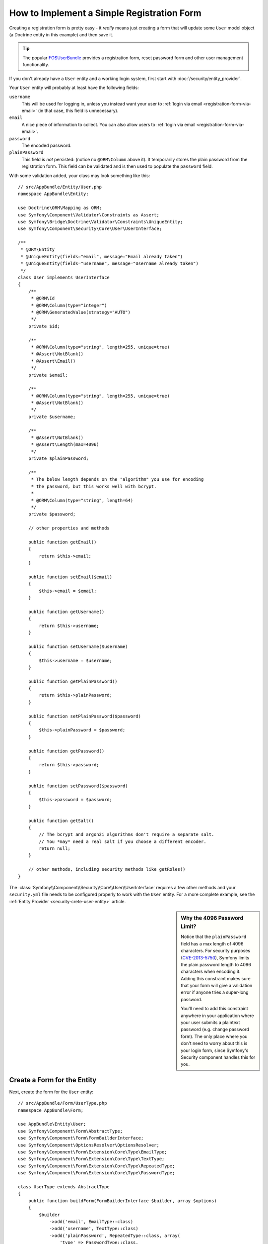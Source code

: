 .. index::
   single: Doctrine; Simple Registration Form
   single: Form; Simple Registration Form
   single: Security; Simple Registration Form

How to Implement a Simple Registration Form
===========================================

Creating a registration form is pretty easy - it *really* means just creating
a form that will update some ``User`` model object (a Doctrine entity in this
example) and then save it.

.. tip::

    The popular `FOSUserBundle`_ provides a registration form, reset password
    form and other user management functionality.

If you don't already have a ``User`` entity and a working login system,
first start with :doc:`/security/entity_provider`.

Your ``User`` entity will probably at least have the following fields:

``username``
    This will be used for logging in, unless you instead want your user to
    :ref:`login via email <registration-form-via-email>` (in that case, this
    field is unnecessary).

``email``
    A nice piece of information to collect. You can also allow users to
    :ref:`login via email <registration-form-via-email>`.

``password``
    The encoded password.

``plainPassword``
    This field is *not* persisted: (notice no ``@ORM\Column`` above it). It
    temporarily stores the plain password from the registration form. This field
    can be validated and is then used to populate the ``password`` field.

With some validation added, your class may look something like this::

    // src/AppBundle/Entity/User.php
    namespace AppBundle\Entity;

    use Doctrine\ORM\Mapping as ORM;
    use Symfony\Component\Validator\Constraints as Assert;
    use Symfony\Bridge\Doctrine\Validator\Constraints\UniqueEntity;
    use Symfony\Component\Security\Core\User\UserInterface;

    /**
     * @ORM\Entity
     * @UniqueEntity(fields="email", message="Email already taken")
     * @UniqueEntity(fields="username", message="Username already taken")
     */
    class User implements UserInterface
    {
        /**
         * @ORM\Id
         * @ORM\Column(type="integer")
         * @ORM\GeneratedValue(strategy="AUTO")
         */
        private $id;

        /**
         * @ORM\Column(type="string", length=255, unique=true)
         * @Assert\NotBlank()
         * @Assert\Email()
         */
        private $email;

        /**
         * @ORM\Column(type="string", length=255, unique=true)
         * @Assert\NotBlank()
         */
        private $username;

        /**
         * @Assert\NotBlank()
         * @Assert\Length(max=4096)
         */
        private $plainPassword;

        /**
         * The below length depends on the "algorithm" you use for encoding
         * the password, but this works well with bcrypt.
         *
         * @ORM\Column(type="string", length=64)
         */
        private $password;

        // other properties and methods

        public function getEmail()
        {
            return $this->email;
        }

        public function setEmail($email)
        {
            $this->email = $email;
        }

        public function getUsername()
        {
            return $this->username;
        }

        public function setUsername($username)
        {
            $this->username = $username;
        }

        public function getPlainPassword()
        {
            return $this->plainPassword;
        }

        public function setPlainPassword($password)
        {
            $this->plainPassword = $password;
        }

        public function getPassword()
        {
            return $this->password;
        }

        public function setPassword($password)
        {
            $this->password = $password;
        }

        public function getSalt()
        {
            // The bcrypt and argon2i algorithms don't require a separate salt.
            // You *may* need a real salt if you choose a different encoder.
            return null;
        }

        // other methods, including security methods like getRoles()
    }

The :class:`Symfony\\Component\\Security\\Core\\User\\UserInterface` requires
a few other methods and your ``security.yml`` file needs to be configured
properly to work with the ``User`` entity. For a more complete example, see
the :ref:`Entity Provider <security-crete-user-entity>` article.

.. _registration-password-max:

.. sidebar:: Why the 4096 Password Limit?

    Notice that the ``plainPassword`` field has a max length of 4096 characters.
    For security purposes (`CVE-2013-5750`_), Symfony limits the plain password
    length to 4096 characters when encoding it. Adding this constraint makes
    sure that your form will give a validation error if anyone tries a super-long
    password.

    You'll need to add this constraint anywhere in your application where
    your user submits a plaintext password (e.g. change password form). The
    only place where you don't need to worry about this is your login form,
    since Symfony's Security component handles this for you.

.. _create-a-form-for-the-model:

Create a Form for the Entity
----------------------------

Next, create the form for the ``User`` entity::

    // src/AppBundle/Form/UserType.php
    namespace AppBundle\Form;

    use AppBundle\Entity\User;
    use Symfony\Component\Form\AbstractType;
    use Symfony\Component\Form\FormBuilderInterface;
    use Symfony\Component\OptionsResolver\OptionsResolver;
    use Symfony\Component\Form\Extension\Core\Type\EmailType;
    use Symfony\Component\Form\Extension\Core\Type\TextType;
    use Symfony\Component\Form\Extension\Core\Type\RepeatedType;
    use Symfony\Component\Form\Extension\Core\Type\PasswordType;

    class UserType extends AbstractType
    {
        public function buildForm(FormBuilderInterface $builder, array $options)
        {
            $builder
                ->add('email', EmailType::class)
                ->add('username', TextType::class)
                ->add('plainPassword', RepeatedType::class, array(
                    'type' => PasswordType::class,
                    'first_options'  => array('label' => 'Password'),
                    'second_options' => array('label' => 'Repeat Password'),
                ))
            ;
        }

        public function configureOptions(OptionsResolver $resolver)
        {
            $resolver->setDefaults(array(
                'data_class' => User::class,
            ));
        }
    }

There are just three fields: ``email``, ``username`` and ``plainPassword``
(repeated to confirm the entered password).

.. tip::

    To explore more things about the Form component, read the
    :doc:`/forms` guide.

Handling the Form Submission
----------------------------

Next, you need a controller to handle the form rendering and submission. If the
form is submitted, the controller performs the validation and saves the data
into the database::

    // src/AppBundle/Controller/RegistrationController.php
    namespace AppBundle\Controller;

    use AppBundle\Form\UserType;
    use AppBundle\Entity\User;
    use Symfony\Bundle\FrameworkBundle\Controller\Controller;
    use Symfony\Component\HttpFoundation\Request;
    use Symfony\Component\Routing\Annotation\Route;
    use Symfony\Component\Security\Core\Encoder\UserPasswordEncoderInterface;

    class RegistrationController extends Controller
    {
        /**
         * @Route("/register", name="user_registration")
         */
        public function registerAction(Request $request, UserPasswordEncoderInterface $passwordEncoder)
        {
            // 1) build the form
            $user = new User();
            $form = $this->createForm(UserType::class, $user);

            // 2) handle the submit (will only happen on POST)
            $form->handleRequest($request);
            if ($form->isSubmitted() && $form->isValid()) {

                // 3) Encode the password (you could also do this via Doctrine listener)
                $password = $passwordEncoder->encodePassword($user, $user->getPlainPassword());
                $user->setPassword($password);

                // 4) save the User!
                $em = $this->getDoctrine()->getManager();
                $em->persist($user);
                $em->flush();

                // ... do any other work - like sending them an email, etc
                // maybe set a "flash" success message for the user

                return $this->redirectToRoute('replace_with_some_route');
            }

            return $this->render(
                'registration/register.html.twig',
                array('form' => $form->createView())
            );
        }
    }

To define the algorithm used to encode the password in step 3 configure the
encoder in the security configuration:

.. configuration-block::

    .. code-block:: yaml

        # app/config/security.yml
        security:
            encoders:
                AppBundle\Entity\User: bcrypt

    .. code-block:: xml

        <!-- app/config/security.xml -->
        <?xml version="1.0" charset="UTF-8" ?>
        <srv:container xmlns="http://symfony.com/schema/dic/security"
            xmlns:xsi="http://www.w3.org/2001/XMLSchema-instance"
            xmlns:srv="http://symfony.com/schema/dic/services"
            xsi:schemaLocation="http://symfony.com/schema/dic/services http://symfony.com/schema/dic/services/services-1.0.xsd">

            <config>
                <encoder class="AppBundle\Entity\User">bcrypt</encoder>
            </config>
        </srv:container>

    .. code-block:: php

        // app/config/security.php
        use AppBundle\Entity\User;

        $container->loadFromExtension('security', array(
            'encoders' => array(
                User::class => 'bcrypt',
            ),
        ));

In this case the recommended ``bcrypt`` algorithm is used. If needed, check out
the :ref:`user password encoding <security-encoding-user-password>` article.

.. note::

    If you decide to NOT use annotation routing (shown above), then you'll
    need to create a route to this controller:

    .. configuration-block::

        .. code-block:: yaml

            # app/config/routing.yml
            user_registration:
                path:     /register
                defaults: { _controller: AppBundle:Registration:register }

        .. code-block:: xml

            <!-- app/config/routing.xml -->
            <?xml version="1.0" encoding="UTF-8" ?>
            <routes xmlns="http://symfony.com/schema/routing"
                xmlns:xsi="http://www.w3.org/2001/XMLSchema-instance"
                xsi:schemaLocation="http://symfony.com/schema/routing http://symfony.com/schema/routing/routing-1.0.xsd">

                <route id="user_registration" path="/register">
                    <default key="_controller">AppBundle:Registration:register</default>
                </route>
            </routes>

        .. code-block:: php

            // app/config/routing.php
            use Symfony\Component\Routing\RouteCollection;
            use Symfony\Component\Routing\Route;

            $collection = new RouteCollection();
            $collection->add('user_registration', new Route('/register', array(
                '_controller' => 'AppBundle:Registration:register',
            )));

            return $collection;

Next, create the template:

.. configuration-block::

    .. code-block:: html+twig

        {# app/Resources/views/registration/register.html.twig #}

        {{ form_start(form) }}
            {{ form_row(form.username) }}
            {{ form_row(form.email) }}
            {{ form_row(form.plainPassword.first) }}
            {{ form_row(form.plainPassword.second) }}

            <button type="submit">Register!</button>
        {{ form_end(form) }}

    .. code-block:: html+php

        <!-- app/Resources/views/registration/register.html.php -->

        <?php echo $view['form']->start($form) ?>
            <?php echo $view['form']->row($form['username']) ?>
            <?php echo $view['form']->row($form['email']) ?>

            <?php echo $view['form']->row($form['plainPassword']['first']) ?>
            <?php echo $view['form']->row($form['plainPassword']['second']) ?>

            <button type="submit">Register!</button>
        <?php echo $view['form']->end($form) ?>

See :doc:`/form/form_customization` for more details.

Update your Database Schema
---------------------------

If you've updated the ``User`` entity during this tutorial, you have to update
your database schema using this command:

.. code-block:: terminal

    $ php bin/console doctrine:schema:update --force

That's it! Head to ``/register`` to try things out!

.. _registration-form-via-email:

Having a Registration form with only Email (no Username)
--------------------------------------------------------

If you want your users to login via email and you don't need a username, then you
can remove it from your ``User`` entity entirely. Instead, make ``getUsername()``
return the ``email`` property::

    // src/AppBundle/Entity/User.php
    // ...

    class User implements UserInterface
    {
        // ...

        public function getUsername()
        {
            return $this->email;
        }

        // ...
    }

Next, just update the ``providers`` section of your ``security.yml`` file
so that Symfony knows how to load your users via the ``email`` property on
login. See :ref:`authenticating-someone-with-a-custom-entity-provider`.

Adding a "accept terms" Checkbox
--------------------------------

Sometimes, you want a "Do you accept the terms and conditions" checkbox on your
registration form. The only trick is that you want to add this field to your form
without adding an unnecessary new ``termsAccepted`` property to your ``User`` entity
that you'll never need.

To do this, add a ``termsAccepted`` field to your form, but set its
:ref:`mapped <reference-form-option-mapped>` option to ``false``::

    // src/AppBundle/Form/UserType.php
    // ...
    use Symfony\Component\Validator\Constraints\IsTrue;
    use Symfony\Component\Form\Extension\Core\Type\CheckboxType;
    use Symfony\Component\Form\Extension\Core\Type\EmailType;

    class UserType extends AbstractType
    {
        public function buildForm(FormBuilderInterface $builder, array $options)
        {
            $builder
                ->add('email', EmailType::class);
                // ...
                ->add('termsAccepted', CheckboxType::class, array(
                    'mapped' => false,
                    'constraints' => new IsTrue(),
                ))
            );
        }
    }

The :ref:`constraints <form-option-constraints>` option is also used, which allows
us to add validation, even though there is no ``termsAccepted`` property on ``User``.

.. _`CVE-2013-5750`: https://symfony.com/blog/cve-2013-5750-security-issue-in-fosuserbundle-login-form
.. _`FOSUserBundle`: https://github.com/FriendsOfSymfony/FOSUserBundle
